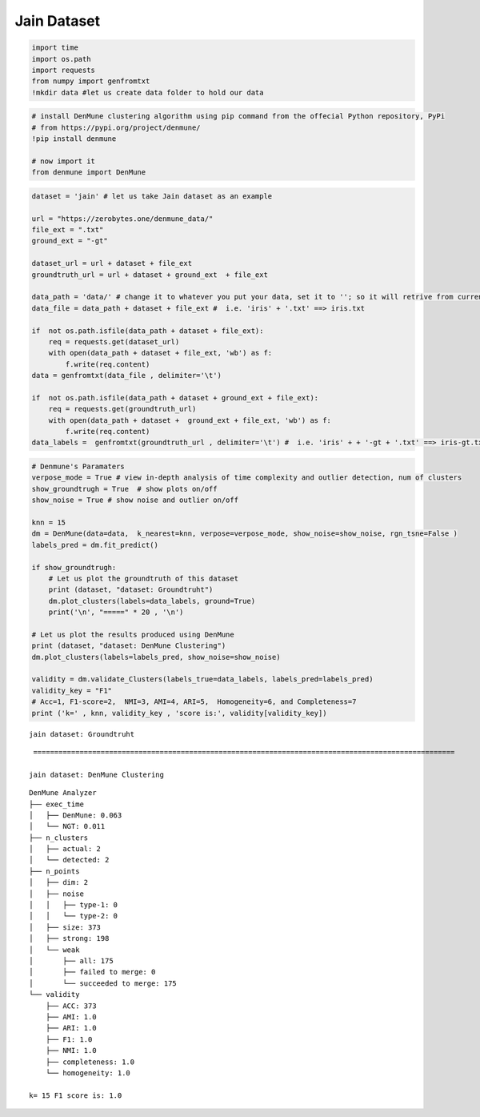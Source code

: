 Jain Dataset
=================

.. code:: ipython3

    import time
    import os.path
    import requests
    from numpy import genfromtxt
    !mkdir data #let us create data folder to hold our data

.. code:: ipython3

    # install DenMune clustering algorithm using pip command from the offecial Python repository, PyPi
    # from https://pypi.org/project/denmune/
    !pip install denmune
    
    # now import it
    from denmune import DenMune

.. code:: ipython3

    dataset = 'jain' # let us take Jain dataset as an example
    
    url = "https://zerobytes.one/denmune_data/"
    file_ext = ".txt"
    ground_ext = "-gt"
    
    dataset_url = url + dataset + file_ext
    groundtruth_url = url + dataset + ground_ext  + file_ext
    
    data_path = 'data/' # change it to whatever you put your data, set it to ''; so it will retrive from current folder
    data_file = data_path + dataset + file_ext #  i.e. 'iris' + '.txt' ==> iris.txt
    
    if  not os.path.isfile(data_path + dataset + file_ext):
        req = requests.get(dataset_url)
        with open(data_path + dataset + file_ext, 'wb') as f:
            f.write(req.content)
    data = genfromtxt(data_file , delimiter='\t') 
            
    if  not os.path.isfile(data_path + dataset + ground_ext + file_ext):
        req = requests.get(groundtruth_url)
        with open(data_path + dataset +  ground_ext + file_ext, 'wb') as f:
            f.write(req.content)    
    data_labels =  genfromtxt(groundtruth_url , delimiter='\t') #  i.e. 'iris' + + '-gt + '.txt' ==> iris-gt.txt          

.. code:: ipython3

    # Denmune's Paramaters
    verpose_mode = True # view in-depth analysis of time complexity and outlier detection, num of clusters
    show_groundtrugh = True  # show plots on/off
    show_noise = True # show noise and outlier on/off
    
    knn = 15
    dm = DenMune(data=data,  k_nearest=knn, verpose=verpose_mode, show_noise=show_noise, rgn_tsne=False )
    labels_pred = dm.fit_predict()
    
    if show_groundtrugh:
        # Let us plot the groundtruth of this dataset
        print (dataset, "dataset: Groundtruht")
        dm.plot_clusters(labels=data_labels, ground=True)
        print('\n', "=====" * 20 , '\n')       
    
    # Let us plot the results produced using DenMune
    print (dataset, "dataset: DenMune Clustering")
    dm.plot_clusters(labels=labels_pred, show_noise=show_noise)
    
    validity = dm.validate_Clusters(labels_true=data_labels, labels_pred=labels_pred)
    validity_key = "F1" 
    # Acc=1, F1-score=2,  NMI=3, AMI=4, ARI=5,  Homogeneity=6, and Completeness=7       
    print ('k=' , knn, validity_key , 'score is:', validity[validity_key])


.. parsed-literal::

    jain dataset: Groundtruht



.. image:: datasets/jain/output_3_1.png


.. parsed-literal::

    
     ==================================================================================================== 
    
    jain dataset: DenMune Clustering



.. image:: datasets/jain/output_3_3.png


.. parsed-literal::

    DenMune Analyzer
    ├── exec_time
    │   ├── DenMune: 0.063
    │   └── NGT: 0.011
    ├── n_clusters
    │   ├── actual: 2
    │   └── detected: 2
    ├── n_points
    │   ├── dim: 2
    │   ├── noise
    │   │   ├── type-1: 0
    │   │   └── type-2: 0
    │   ├── size: 373
    │   ├── strong: 198
    │   └── weak
    │       ├── all: 175
    │       ├── failed to merge: 0
    │       └── succeeded to merge: 175
    └── validity
        ├── ACC: 373
        ├── AMI: 1.0
        ├── ARI: 1.0
        ├── F1: 1.0
        ├── NMI: 1.0
        ├── completeness: 1.0
        └── homogeneity: 1.0
    
    k= 15 F1 score is: 1.0

